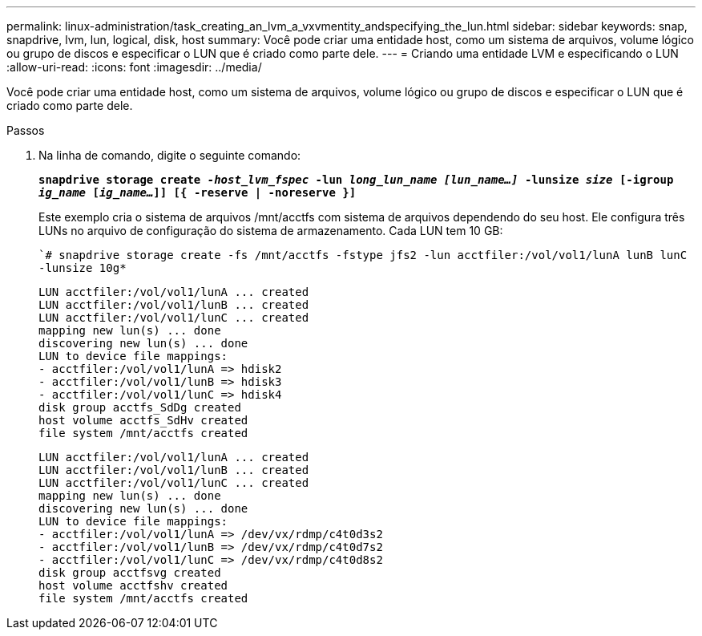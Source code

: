 ---
permalink: linux-administration/task_creating_an_lvm_a_vxvmentity_andspecifying_the_lun.html 
sidebar: sidebar 
keywords: snap, snapdrive, lvm, lun, logical, disk, host 
summary: Você pode criar uma entidade host, como um sistema de arquivos, volume lógico ou grupo de discos e especificar o LUN que é criado como parte dele. 
---
= Criando uma entidade LVM e especificando o LUN
:allow-uri-read: 
:icons: font
:imagesdir: ../media/


[role="lead"]
Você pode criar uma entidade host, como um sistema de arquivos, volume lógico ou grupo de discos e especificar o LUN que é criado como parte dele.

.Passos
. Na linha de comando, digite o seguinte comando:
+
`*snapdrive storage create _-host_lvm_fspec_ -lun _long_lun_name [lun_name...]_ -lunsize _size_ [-igroup _ig_name_ [_ig_name..._]] [{ -reserve | -noreserve }]*`

+
Este exemplo cria o sistema de arquivos /mnt/acctfs com sistema de arquivos dependendo do seu host. Ele configura três LUNs no arquivo de configuração do sistema de armazenamento. Cada LUN tem 10 GB:

+
``# snapdrive storage create -fs /mnt/acctfs -fstype jfs2 -lun acctfiler:/vol/vol1/lunA lunB lunC -lunsize 10g*`

+
[listing]
----
LUN acctfiler:/vol/vol1/lunA ... created
LUN acctfiler:/vol/vol1/lunB ... created
LUN acctfiler:/vol/vol1/lunC ... created
mapping new lun(s) ... done
discovering new lun(s) ... done
LUN to device file mappings:
- acctfiler:/vol/vol1/lunA => hdisk2
- acctfiler:/vol/vol1/lunB => hdisk3
- acctfiler:/vol/vol1/lunC => hdisk4
disk group acctfs_SdDg created
host volume acctfs_SdHv created
file system /mnt/acctfs created
----
+
[listing]
----
LUN acctfiler:/vol/vol1/lunA ... created
LUN acctfiler:/vol/vol1/lunB ... created
LUN acctfiler:/vol/vol1/lunC ... created
mapping new lun(s) ... done
discovering new lun(s) ... done
LUN to device file mappings:
- acctfiler:/vol/vol1/lunA => /dev/vx/rdmp/c4t0d3s2
- acctfiler:/vol/vol1/lunB => /dev/vx/rdmp/c4t0d7s2
- acctfiler:/vol/vol1/lunC => /dev/vx/rdmp/c4t0d8s2
disk group acctfsvg created
host volume acctfshv created
file system /mnt/acctfs created
----

